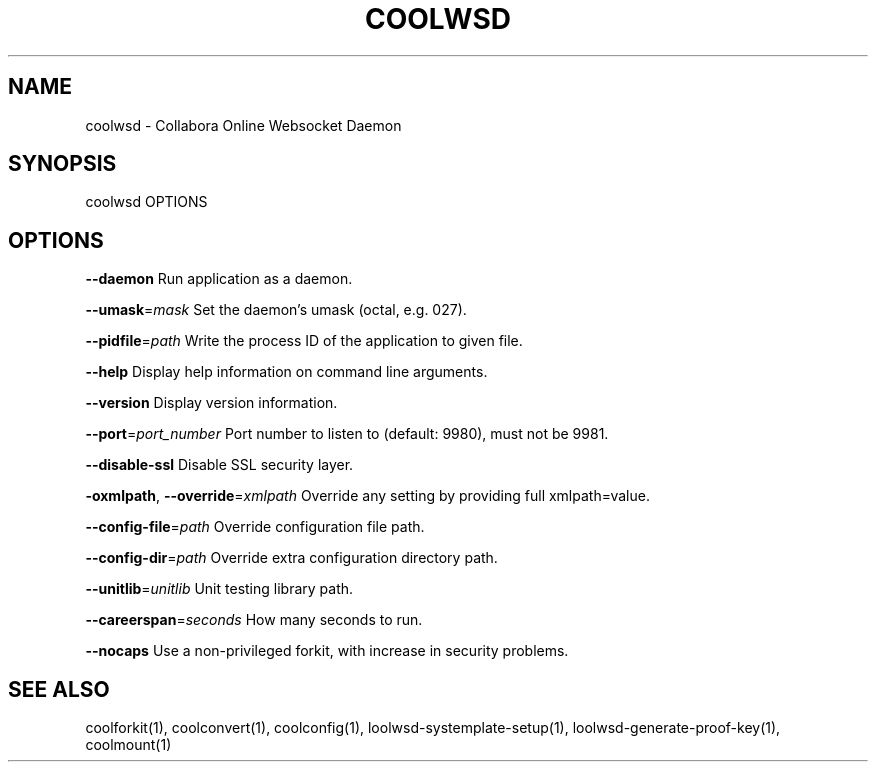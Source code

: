 .TH COOLWSD "1" "May 2018" "coolwsd " "User Commands"
.SH NAME
coolwsd \- Collabora Online Websocket Daemon
.SH SYNOPSIS
coolwsd OPTIONS
.SH OPTIONS
\fB\-\-daemon\fR                       Run application as a daemon.
.PP
\fB\-\-umask\fR=\fImask\fR                   Set the daemon's umask (octal, e.g. 027).
.PP
\fB\-\-pidfile\fR=\fIpath\fR                 Write the process ID of the application to given file.
.PP
\fB\-\-help\fR                         Display help information on command line arguments.
.PP
\fB\-\-version\fR                      Display version information.
.PP
\fB\-\-port\fR=\fIport_number\fR             Port number to listen to (default: 9980), must not be 9981.
.PP
\fB\-\-disable\-ssl\fR                  Disable SSL security layer.
.PP
\fB\-oxmlpath\fR, \fB\-\-override\fR=\fIxmlpath\fR  Override any setting by providing full xmlpath=value.
.PP
\fB\-\-config\-file\fR=\fIpath\fR             Override configuration file path.
.PP
\fB\-\-config\-dir\fR=\fIpath\fR              Override extra configuration directory path.
.PP
\fB\-\-unitlib\fR=\fIunitlib\fR              Unit testing library path.
.PP
\fB\-\-careerspan\fR=\fIseconds\fR           How many seconds to run.
.PP
\fB\-\-nocaps\fR                       Use a non\-privileged forkit, with increase in security problems.
.PP
.SH "SEE ALSO"
coolforkit(1), coolconvert(1), coolconfig(1), loolwsd-systemplate-setup(1), loolwsd-generate-proof-key(1), coolmount(1)
